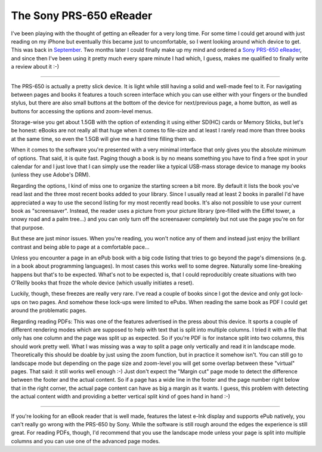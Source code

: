 The Sony PRS-650 eReader
########################

I've been playing with the thought of getting an eReader for a very long time.
For some time I could get around with just reading on my iPhone but eventually
this became just to uncomfortable, so I went looking around which device to get.
This was back in `September
<http://zerokspot.com/weblog/2010/09/05/ebook-dilemma/>`_. Two months later I
could finally make up my mind and ordered a `Sony PRS-650 eReader
<http://www.sony.at/product/rd-reader-ebook/prs-650>`_, and since then I've been
using it pretty much every spare minute I had which, I guess, makes me qualified
to finally write a review about it :-)

---------------------------------

The PRS-650 is actually a pretty slick device. It is light while still having a
solid and well-made feel to it. For navigating between pages and books it
features a touch screen interface which you can use either with your fingers or
the bundled stylus, but there are also small buttons at the bottom of the device
for next/previous page, a home button, as well as buttons for accessing the
options and zoom-level menus.

Storage-wise you get about 1.5GB with the option of extending it using either
SD(HC) cards or Memory Sticks, but let's be honest: eBooks are not really all
that huge when it comes to file-size and at least I rarely read more than three
books at the same time, so even the 1.5GB will give me a hard time filling them
up.

When it comes to the software you're presented with a very minimal interface
that only gives you the absolute minimum of options. That said, it is quite
fast. Paging though a book is by no means something you have to find a free spot
in your calendar for and I just love that I can simply use the reader like a
typical USB-mass storage device to manage my books (unless they use Adobe's
DRM).

Regarding the options, I kind of miss one to organize the starting screen a bit
more. By default it lists the book you've read last and the three most recent
books added to your library. Since I usually read at least 2 books in parallel
I'd have appreciated a way to use the second listing for my most recently read
books. It's also not possible to use your current book as "screensaver".
Instead, the reader uses a picture from your picture library (pre-filled with
the Eiffel tower, a snowy road and a palm tree...) and you can only turn off the
screensaver completely but not use the page you're on for that purpose.

But these are just minor issues. When you're reading, you won't notice any of
them and instead just enjoy the brilliant contrast and being able to page at a
comfortable pace...

Unless you encounter a page in an ePub book with a big code listing that tries
to go beyond the page's dimensions (e.g. in a book about programming languages).
In most cases this works well to some degree. Naturally some line-breaking
happens but that's to be expected. What's not to be expected is, that I could
reproducibly create situations with two O'Reilly books that froze the whole
device (which usually initiates a reset).

Luckily, though, these freezes are really very rare. I've read a couple of books
since I got the device and only got lock-ups on two pages. And somehow these
lock-ups were limited to ePubs. When reading the same book as PDF I could get
around the problematic pages.

Regarding reading PDFs: This was one of the features advertised in the press
about this device. It sports a couple of different rendering modes which are
supposed to help with text that is split into multiple columns. I tried it with
a file that only has one column and the page was split up as expected. So if
you're PDF is for instance split into two columns, this should work pretty well.
What I was missing was a way to split a page only vertically and read it in
landscape mode. Theoretically this should be doable by just using the zoom
function, but in practice it somehow isn't. You can still go to landscape mode
but depending on the page size and zoom-level you will get some overlap between
these "virtual" pages. That said: it still works well enough :-) Just don't
expect the "Margin cut" page mode to detect the difference between the footer
and the actual content. So if a page has a wide line in the footer and the page
number right below that in the right corner, the actual page content can have as
big a margin as it wants. I guess, this problem with detecting the actual
content width and providing a better vertical split kind of goes hand in hand
:-)

------------------------------------------

If you're looking for an eBook reader that is well made, features the latest
e-Ink display and supports ePub natively, you can't really go wrong with the
PRS-650 by Sony. While the software is still rough around the edges the
experience is still great. For reading PDFs, though, I'd recommend that you use
the landscape mode unless your page is split into multiple columns and you can
use one of the advanced page modes.